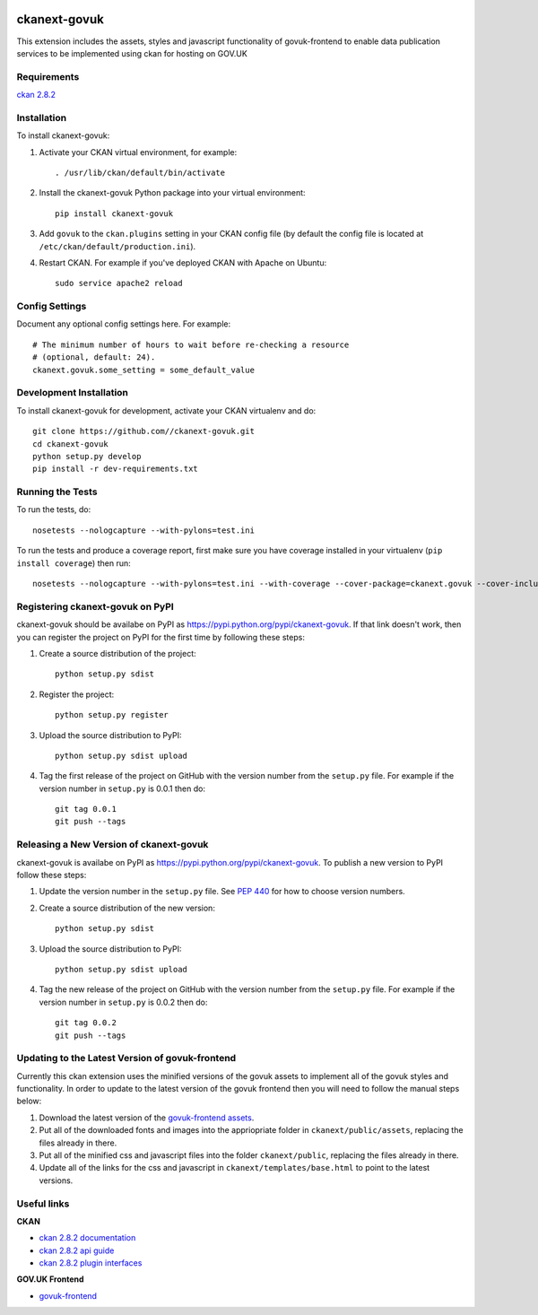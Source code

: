 .. You should enable this project on travis-ci.org and coveralls.io to make
   these badges work. The necessary Travis and Coverage config files have been
   generated for you.

.. image:: https://coveralls.io/repos//ckanext-govuk/badge.svg
  :target: https://coveralls.io/r//ckanext-govuk

.. image:: https://pypip.in/download/ckanext-govuk/badge.svg
    :target: https://pypi.python.org/pypi//ckanext-govuk/
    :alt: Downloads

.. image:: https://pypip.in/version/ckanext-govuk/badge.svg
    :target: https://pypi.python.org/pypi/ckanext-govuk/
    :alt: Latest Version

.. image:: https://pypip.in/py_versions/ckanext-govuk/badge.svg
    :target: https://pypi.python.org/pypi/ckanext-govuk/
    :alt: Supported Python versions

.. image:: https://pypip.in/status/ckanext-govuk/badge.svg
    :target: https://pypi.python.org/pypi/ckanext-govuk/
    :alt: Development Status

.. image:: https://pypip.in/license/ckanext-govuk/badge.svg
    :target: https://pypi.python.org/pypi/ckanext-govuk/
    :alt: License

=============
ckanext-govuk
=============

This extension includes the assets, styles and javascript functionality of govuk-frontend 
to enable data publication services to be implemented using ckan for hosting on GOV.UK


------------
Requirements
------------

`ckan 2.8.2 <https://github.com/ckan/ckan/releases/tag/ckan-2.8.2>`_


------------
Installation
------------

.. Add any additional install steps to the list below.
   For example installing any non-Python dependencies or adding any required
   config settings.

To install ckanext-govuk:

1. Activate your CKAN virtual environment, for example::

     . /usr/lib/ckan/default/bin/activate

2. Install the ckanext-govuk Python package into your virtual environment::

     pip install ckanext-govuk

3. Add ``govuk`` to the ``ckan.plugins`` setting in your CKAN
   config file (by default the config file is located at
   ``/etc/ckan/default/production.ini``).

4. Restart CKAN. For example if you've deployed CKAN with Apache on Ubuntu::

     sudo service apache2 reload


---------------
Config Settings
---------------

Document any optional config settings here. For example::

    # The minimum number of hours to wait before re-checking a resource
    # (optional, default: 24).
    ckanext.govuk.some_setting = some_default_value


------------------------
Development Installation
------------------------

To install ckanext-govuk for development, activate your CKAN virtualenv and
do::

    git clone https://github.com//ckanext-govuk.git
    cd ckanext-govuk
    python setup.py develop
    pip install -r dev-requirements.txt


-----------------
Running the Tests
-----------------

To run the tests, do::

    nosetests --nologcapture --with-pylons=test.ini

To run the tests and produce a coverage report, first make sure you have
coverage installed in your virtualenv (``pip install coverage``) then run::

    nosetests --nologcapture --with-pylons=test.ini --with-coverage --cover-package=ckanext.govuk --cover-inclusive --cover-erase --cover-tests


---------------------------------
Registering ckanext-govuk on PyPI
---------------------------------

ckanext-govuk should be availabe on PyPI as
https://pypi.python.org/pypi/ckanext-govuk. If that link doesn't work, then
you can register the project on PyPI for the first time by following these
steps:

1. Create a source distribution of the project::

     python setup.py sdist

2. Register the project::

     python setup.py register

3. Upload the source distribution to PyPI::

     python setup.py sdist upload

4. Tag the first release of the project on GitHub with the version number from
   the ``setup.py`` file. For example if the version number in ``setup.py`` is
   0.0.1 then do::

       git tag 0.0.1
       git push --tags


----------------------------------------
Releasing a New Version of ckanext-govuk
----------------------------------------

ckanext-govuk is availabe on PyPI as https://pypi.python.org/pypi/ckanext-govuk.
To publish a new version to PyPI follow these steps:

1. Update the version number in the ``setup.py`` file.
   See `PEP 440 <http://legacy.python.org/dev/peps/pep-0440/#public-version-identifiers>`_
   for how to choose version numbers.

2. Create a source distribution of the new version::

     python setup.py sdist

3. Upload the source distribution to PyPI::

     python setup.py sdist upload

4. Tag the new release of the project on GitHub with the version number from
   the ``setup.py`` file. For example if the version number in ``setup.py`` is
   0.0.2 then do::

       git tag 0.0.2
       git push --tags


------------------------------------------------
Updating to the Latest Version of govuk-frontend
------------------------------------------------

Currently this ckan extension uses the minified versions of the govuk assets to implement all of 
the govuk styles and functionality. In order to update to the latest version of the govuk frontend 
then you will need to follow the manual steps below:

1. Download the latest version of the `govuk-frontend assets <https://github.com/alphagov/govuk-frontend/tree/master/dist>`_.
2. Put all of the downloaded fonts and images into the appriopriate folder in ``ckanext/public/assets``, replacing the files already in there.
3. Put all of the minified css and javascript files into the folder ``ckanext/public``, replacing the files already in there.
4. Update all of the links for the css and javascript in ``ckanext/templates/base.html`` to point to the latest versions.


------------
Useful links
------------

**CKAN**

- `ckan 2.8.2 documentation <https://docs.ckan.org/en/2.8/>`_
- `ckan 2.8.2 api guide <https://docs.ckan.org/en/2.8/api/>`_
- `ckan 2.8.2 plugin interfaces <https://docs.ckan.org/en/2.8/extensions/plugin-interfaces.html>`_

**GOV.UK Frontend**

- `govuk-frontend <https://github.com/alphagov/govuk-frontend>`_
